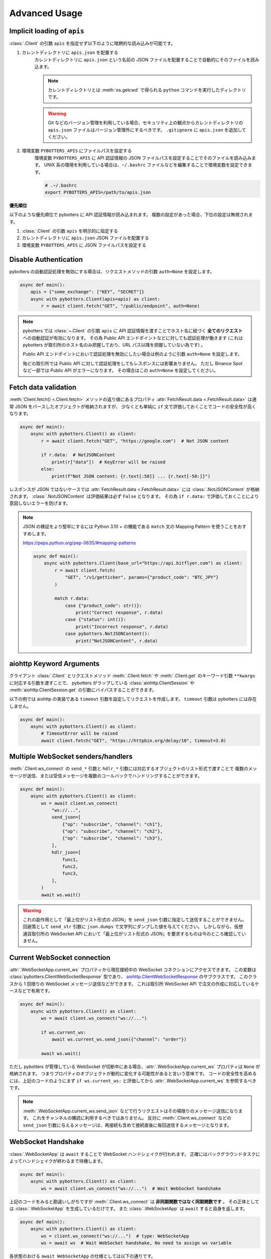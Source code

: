 Advanced Usage
==============

.. _implicit-loading-of-apis:

Implicit loading of ``apis``
----------------------------

:class:`.Client` の引数 ``apis`` を指定せず以下のように暗黙的な読み込みが可能です。

1. カレントディレクトリに ``apis.json`` を配置する
    カレントディレクトリに ``apis.json`` という名前の JSON ファイルを配置することで自動的にそのファイルを読み込ます。

    .. NOTE::
        カレントディレクトリとは :meth:`os.getcwd` で得られる ``python`` コマンドを実行したディレクトリです。

    .. warning::
        Git などのバージョン管理を利用している場合、セキュリティ上の観点からカレントディレクトリの ``apis.json`` ファイルはバージョン管理外にするべきです。
        ``.gitignore`` に ``apis.json`` を追加してください。

2. 環境変数 ``PYBOTTERS_APIS`` にファイルパスを設定する
    環境変数 ``PYBOTTERS_APIS`` に API 認証情報の JSON ファイルパスを設定することでそのファイルを読み込みます。
    UNIX 系の環境を利用している場合は、``~/.bashrc`` ファイルなどを編集することで環境変数を設定できます。

    .. code:: bash

        # .~/.bashrc
        export PYBOTTERS_APIS=/path/to/apis.json

**優先順位**

以下のような優先順位で pybotters に API 認証情報が読み込まれます。 複数の設定があった場合、下位の設定は無視されます。

1. :class:`.Client` の引数 ``apis`` を明示的に指定する
2. カレントディレクトリに ``apis.json`` JSON ファイルを配置する
3. 環境変数 ``PYBOTTERS_APIS`` に JSON ファイルパスを設定する


Disable Authentication
----------------------

pybotters の自動認証処理を無効にする場合は、リクエストメソッドの引数 ``auth=None`` を設定します。

.. code:: python

    async def main():
        apis = {"some_exchange": ["KEY", "SECRET"]}
        async with pybotters.Client(apis=apis) as client:
            r = await client.fetch("GET", "/public/endpoint", auth=None)

.. note::

    pybotters では :class:`~.Client` の引数 ``apis`` に API 認証情報を渡すことでホスト名に紐づく **全てのリクエスト** への自動認証が有効になります。
    その為 Public API エンドポイントなどに対しても認証処理が働きます
    (これは pybotters が取引所のホスト名のみ把握しており、URL パス以降を把握していない為です) 。

    Public API エンドポイントにおいて認証処理を無効にしたい場合は例のように引数 ``auth=None`` を設定します。

    殆どの取引所では Public API に対して認証処理をしてもレスポンスには影響ありません。
    ただし Binance Spot など一部では Public API がエラーになります。
    その場合はこの ``auth=None`` を設定してください。


Fetch data validation
---------------------

:meth:`Client.fetch() <.Client.fetch>` メソッドの返り値にあるプロパティ :attr:`FetchResult.data <.FetchResult.data>` は通常 JSON をパースしたオブジェクトが格納されますが、
少なくとも単純に ``if`` 文で評価しておくことでコードの安全性が高くなります。

.. code:: python

    async def main():
        async with pybotters.Client() as client:
            r = await client.fetch("GET", "https://google.com")  # Not JSON content

            if r.data:  # NotJSONContent
                print(r["data"])  # KeyError will be raised
            else:
                print(f"Not JSON content: {r.text[:50]} ... {r.text[-50:]}")

レスポンスが JSON ではないケースでは :attr:`FetchResult.data <.FetchResult.data>` には :class:`.NotJSONContent` が格納されます。
:class:`.NotJSONContent` は評価結果は必ず ``False`` となります。 その為 ``if r.data:``  で評価しておくことにより意図しないエラーを防げます。

.. note::

    JSON の検証をより堅牢にするには Python 3.10 + の機能である ``match`` 文の Mapping Pattern を使うことをおすすめします。

    https://peps.python.org/pep-0635/#mapping-patterns

    .. code:: python

        async def main():
            async with pybotters.Client(base_url="https://api.bitflyer.com") as client:
                r = await client.fetch(
                    "GET", "/v1/getticker", params={"product_code": "BTC_JPY"}
                )

                match r.data:
                    case {"product_code": str()}:
                        print("Correct response", r.data)
                    case {"status": int()}:
                        print("Incorrect response", r.data)
                    case pybotters.NotJSONContent():
                        print("NotJSONContent", r.data)


aiohttp Keyword Arguments
-------------------------

クライアント :class:`.Client` とリクエストメソッド :meth:`.Client.fetch` や :meth:`.Client.get` のキーワード引数 ``**kwargs`` に対応する引数を渡すことで、
pybotters がラップしている :class:`aiohttp.ClientSession` や :meth:`aiohttp.ClientSession.get` の引数にバイパスすることができます。

以下の例では aiohttp の実装である ``timeout`` 引数を設定してリクエストを作成します。 ``timeout`` 引数は pybotters には存在しません。

.. code:: python

    async def main():
        async with pybotters.Client() as client:
            # TimeoutError will be raised
            await client.fetch("GET", "https://httpbin.org/delay/10", timeout=3.0)


.. _multiple-websocket-senders-handlers:

Multiple WebSocket senders/handlers
-----------------------------------

:meth:`.Client.ws_connect` の ``send_*`` 引数と ``hdlr_*`` 引数には対応するオブジェクトのリスト形式で渡すことで
複数のメッセージが送信、または受信メッセージを複数のコールバックでハンドリングすることができます。

.. code:: python

    async def main():
        async with pybotters.Client() as client:
            ws = await client.ws_connect(
                "ws://...",
                send_json=[
                    {"op": "subscribe", "channel": "ch1"},
                    {"op": "subscribe", "channel": "ch2"},
                    {"op": "subscribe", "channel": "ch3"},
                ],
                hdlr_json=[
                    func1,
                    func2,
                    func3,
                ],
            )
            await ws.wait()

.. warning::

    これの副作用として「最上位がリスト形式の JSON」を ``send_json`` 引数に指定して送信することができません。
    回避策として ``send_str`` 引数に ``json.dumps`` で文字列にダンプした値を与えてください。
    しかしながら、仮想通貨取引所の WebSocket API において「最上位がリスト形式の JSON」を要求するものは今のところ確認していません。


Current WebSocket connection
----------------------------

:attr:`.WebSocketApp.current_ws` プロパティから現在接続中の WebSocket コネクションにアクセスできます。 この変数は :class:`pybotters.ClientWebSocketResponse` 型であり、 `aiohttp.ClientWebSocketResponse <https://docs.aiohttp.org/en/stable/client_reference.html#clientwebsocketresponse>`_ のサブクラスです。
このクラスから 1 回限りの WebSocket メッセージ送信などができます。
これは取引所 WebSocket API で注文の作成に対応しているケースなどで有用です。

.. code:: python

    async def main():
        async with pybotters.Client() as client:
            ws = await client.ws_connect("ws://...")

            if ws.current_ws:
                await ws.current_ws.send_json({"channel": "order"})

            await ws.wait()

ただし pybotters が管理している WebSocket が切断中にある場合、:attr:`.WebSocketApp.current_ws` プロパティは ``None`` が格納されます。
つまりプロパティのオブジェクトが動的に変化する可能性があると言いう意味です。
コードの安全性を高めるには、上記のコードのようにまず ``if ws.current_ws:`` と評価してから :attr:`.WebSocketApp.current_ws` を参照するべきです。

.. note::

    :meth:`.WebSocketApp.current_ws.send_json` などで行うリクエストはその場限りのメッセージ送信になります。
    これをチャンネルの購読に利用するべきではありません。
    反対に :meth:`.Client.ws_connect` などの ``send_json`` 引数に与えるメッセージは、再接続も含めて接続直後に毎回送信するメッセージとなります。


WebSocket Handshake
-------------------

:class:`.WebSocketApp` は ``await`` することで WebSocket ハンドシェイクが行われます。
正確にはバックグラウンドタスクによってハンドシェイクが終わるまで待機します。

.. code:: python

    async def main():
        async with pybotters.Client() as client:
            ws = await client.ws_connect("ws://...")  # Wait WebSocket handshake

上記のコードをみると勘違いしがちですが :meth:`.Client.ws_connect` は **非同期関数ではなく同期関数です** 。
その正体としては :class:`.WebSocketApp` を生成しているだけです。
また :class:`.WebSocketApp` は ``await`` すると自身を返します。

.. code:: python

    async def main():
        async with pybotters.Client() as client:
            ws = client.ws_connect("ws://...")  # type: WebSocketApp
            ws = await ws  # Wait WebSocket handshake, No need to assign ws variable

各状態のおける ``await WebSocketApp`` の仕様としては以下の通りです。

1. WebSocket 接続がない (初回または切断中) 場合、 WebSocket ハンドシェイクが行われるまで ``await`` によって待機します。
2. WebSocket 接続がある場合、 ``await`` による待機は即時完了します。


Automatic WebSocket heartbeat
-----------------------------

:class:`.WebSocketApp` はデフォルトで自動 WebSocket ハートビートが有効になっています。

この動作は :class:`.Client.ws_connect` の引数 ``heartbeat`` によって変更できます。
``heartbeat`` には ``float`` の秒数を指定します。 引数を指定しない場合デフォルトでは 10 秒です。

.. code:: python

    async def main():
        async with pybotters.Client() as client:
            ws = await client.ws_connect("ws://...", heartbeat=10.0)  # default value

``heartbeat`` を設定するとバックグラウンドタスクが起動し、一定間隔で対象の WebSocket サーバーに Ping フレームを送信します。
その後 ``heartbeat`` 秒数間のタイムアウトを待ち、 Pong フレームを受信した場合はタイムアウトをリセットして次の Ping フレームを送信するまで待機します。
タイムアウトが発生した場合は現在の WebSocket 接続を切断して再接続を試みます。

``heartbeat`` に ``None`` を指定すると Ping-Pong メッセージの送信を無効にします。

.. note::
    WebSocket ハートビートは、 WebSocket の接続を保証する為の重要な機能です。

    「お行儀のよい」 WebSocket サーバーは、切断時にクライアントに対して明示的な切断メッセージを送信します。
    しかし一部の WebSocket サーバーは切断時に何もメッセージを送信しないため、クライアントは接続が切断されたかどうかを検知できません。
    クライアントは接続が確立していると認識しているので pybotters に組み込まれている自動再接続も試行されません。

    そういった状態に陥ると結果的に bot コードでは WebSocket データを受信せずにループ動作し続けることになります。
    つまり、WebSocket 経由でポジションや注文や板情報などのデータを受信している場合はデータの状態が古いままになり、取引に支障をきたす可能性があります。

    そこで WebSocket ハートビートを利用することでこの状態に陥ることを防ぎます。
    Ping 及び Pong フレームは `WebSocket の仕様 <https://datatracker.ietf.org/doc/html/rfc6455#section-5.5.2>`_ で定義されており、アプリケーションのメッセージ受信には影響されません。
    これを送受信することで相手方のサービスが機能しているかを確認します。

    前述の通りハートビートはデフォルトで有効になっており、トレード bot のユースケースでこれを無効にすることは推奨されません。

    なお、このハートビート機能は `aiohttp の実装 <https://docs.aiohttp.org/en/stable/client_reference.html#aiohttp.ClientSession.ws_connect>`_ によるものです。


.. _manual-websocket-heartbeat:

Manual WebSocket heartbeat
--------------------------

:class:`.WebSocketApp` は自動で WebSocket ハートビートを実行しますが、:meth:`.WebSocketApp.heartbeat` メソッドを呼び出すことで手動でハートビートを実行できます。

.. code:: python

    async def main():
        async with pybotters.Client() as client:
            ws = await client.ws_connect("ws://...")

            while True:
                await ws.heartbeat()

                ... # Trading strategy

自動ハートビートによってある程度接続は保証されますが、手動ハートビートを実行することで任意のタイミングで接続を保証を確認できます。

:meth:`.WebSocketApp.heartbeat` を ``await`` することで、Ping フレームを送信して対応する Pong フレームの受信を待機します。
Pong フレームが引数 ``timeout`` の秒数受信できない場合は、現在の WebSocket 接続を切断して再接続を試みます。
その後、再度 Ping フレームを送信して Pong フレームの受信を試みます。
これらのハートビートシーケンスが終了するまで ``await`` によって待機します。

ハートビートのタイムアウトは引数 ``timeout`` で設定できます。
デフォルトは 10 秒です。

このメソッドは接続を保証したいステップで呼び出すべきでしょう。
例えば、WebSocket 経由でデータを受信して利用している場合はそれを利用する前が最適です。


WebSocket reconnection backoff
------------------------------

:meth:`.Client.ws_connect` の引数 ``backoff`` に ``float`` のタプルを設定することで、再接続の指数バックオフを変更できます。
タプルの意味は ``(最小待機秒, 最大待機秒, 係数, 初期待機秒)`` です。

.. code:: python

    async def main():
        async with pybotters.Client() as client:
            ws = await client.ws_connect("ws://...", backoff=(1.92, 60.0, 1.618, 5.0))  # default value

既定のバックオフ動作は以下の通りです。

* 正常切断であれば待機なしで再接続します
* ハンドシェイク失敗であれば指数バックオフの秒数待機します
    * 初回の接続失敗であれば 0 ~ 5 秒 (BACKOFF_INITIAL) の間のランダムな時間待機します
    * 二回目の接続失敗であれば 1.92 秒 (BACKOFF_MIN) に 1.618 (BACKOFF_FACTOR) を掛けた時間待機します
    * その後の接続失敗であれば前回の待機時間にさらに 1.618 (BACKOFF_FACTOR) を掛けた時間待機します
    * ただし待機時間の上限は 60.0 秒 (BACKOFF_MAX) です
    * 接続に成功した場合はバックオフの計算は初回のステップにリセットされます


URL when reconnecting to WebSocket
----------------------------------

:attr:`.WebSocketApp.url` に URL を代入することで、接続する WebSocket URL を変更できます。

.. code:: python

    async def main():
        async with pybotters.Client() as client:
            ws = await client.ws_connect("ws://example.com/ws?token=xxxxx")
            ...
            ws.url = "ws://example.com/ws?token=yyyyy"

接続中の場合は直ちに影響はなく、その接続が終了した次回の接続で設定した WebSocket URL が利用されます。

.. note::
    これはトークン認証方式を採用している取引所の WebSocket 接続に便利です。
    多くの場合はそのトークンを延長する API がありますが、何かの原因でトークンが失効してしまった場合に別のトークンを発行してそれを URL に設定できます。


DataStore Iteration
-------------------

:ref:`datastore` では :meth:`.DataStore.get` と :meth:`.DataStore.find` でデータを取得する方法を説明しましたが、他にもイテレーションによって取得することもできます。

>>> ds = pybotters.DataStore(
...     keys=["id"],
...     data=[
...         {"id": 1, "data": "foo"},
...         {"id": 2, "data": "bar"},
...         {"id": 3, "data": "baz"},
...         {"id": 4, "data": "foo"},
...     ],
... )
>>> for item in ds:
...     print(item)
... 
{'id': 1, 'data': 'foo'}
{'id': 2, 'data': 'bar'}
{'id': 3, 'data': 'baz'}
{'id': 4, 'data': 'foo'}

または :func:`reversed` を利用して逆順で取得もできます。

>>> for item in reversed(ds):
...     print(item)
... 
{'id': 4, 'data': 'foo'}
{'id': 3, 'data': 'baz'}
{'id': 2, 'data': 'bar'}
{'id': 1, 'data': 'foo'}


Maximum number of data in DataStore
-----------------------------------

DataStore は :attr:`.DataStore._MAXLEN` 変数にて最大件数の制限を設けています。

これはトレード履歴のような大量に配信されるデータの格納することによって、マシンの RAM が枯渇しないようにするためです。
この制限を超えると、古いデータから順に自動で削除されます。

:attr:`.DataStore._MAXLEN` は、取引所固有の DataStore にてチャンネルごとに異なる値が設定されています。
通常は最大 9,999 件、トレード履歴などは最大 99,999 件として設定しています。

以下は例として :class:`.bitFlyerDataStore` で Ticker と約定履歴ストアの最大件数を確認するコードです。

>>> store = pybotters.bitFlyerDataStore()
>>> store.ticker._MAXLEN
9999
>>> store.executions._MAXLEN
99999


How to implement original DataStore
-----------------------------------

:class:`.DataStoreCollection` と :class:`.DataStore` を継承したクラスを作成することで、
ユーザーは pybotters が対応していない取引所や、pybotters ビルドインの実装に満足しない場合に独自の DataStore を実装することができます。

以下の手順に従うことで、pybotters 既定仕様の DataStore が実装できます。

* :class:`.DataStoreCollection` のサブクラス
    1. :meth:`_init` メソッド
        * 引数: なし
        * 処理: :meth:`.DataStoreCollection.create` を使って取引所の WebSocket チャンネルに相当する DataStore を生成する処理を実装します
    2. :meth:`_onmessage` メソッド
        * 引数: ``msg: Any, ws: ClientWebSocketResponse``
        * 処理: 受信した WebSocket メッセージのチャンネルを解釈して各 DataStore に振り分ける処理を実装します
    3. *async* :meth:`initialize` メソッド
        * 引数: ``*aws: Awaitable[aiohttp.ClientResponse]``
        * 処理: 初期化用の HTTP API のレスポンスを解釈して各 DataStore に振り分ける処理を実装します
    4. class Properties
        * :meth:`_init` メソッド内で生成した DataStore に便宜的にアクセスできるように、クラスに同名のプロパティを定義します
* :class:`.DataStore` のサブクラス
    1. :const:`_KEYS` 変数
        * 解釈した WebSocket メッセージにキーが存在する場合、それをリストで設定します
            * 差分データが配信される WebSocket チャンネルにおいてこれを設定します
            * 例えば板情報について考えると、 ``"銘柄"`` と ``"方向"`` と ``"価格"`` がキーとなります。 このキーを元に ``"数量"`` を更新したりあるいはデータを削除します
        * キーが存在しないデータは :const:`_KEYS` を設定する必要がありません
            * 例えば約定履歴は時系列データです。新しいデータが配信されますが、過去のデータが更新されることはありません
    2. :const:`_MAXLEN` 変数
        * 変数を上書きしない場合値は 9999 となっています。 pybotters の既定では時系列データの場合は値を 99999 に上書きしています
    3. :meth:`_onmessage` メソッド
        * 引数: ``msg: Any``
            * ※ :meth:`.DataStoreCollection._onmessage` から渡す引数仕様に変更可能です
        * 処理: :meth:`.DataStore._insert` :meth:`.DataStore._update` :meth:`.DataStore._delete` などの CURD メソッドを用いて、WebSocket メッセージを解釈して内部のデータを更新します
    4. :meth:`_onresponse` メソッド
        * 引数: ``msg: Any``
            * ※ :meth:`.DataStoreCollection.initialize` から渡す引数仕様に変更可能です
        * 処理: :meth:`.DataStore._insert` :meth:`.DataStore._update` :meth:`.DataStore._delete` などの CURD メソッドを用いて、レスポンスを解釈して内部のデータを更新します
    5. :meth:`sorted` メソッド (※板情報系のみ)
        * 引数: ``query: dict[str, Any]``
        * 処理: 板情報を ``"売り", "買い"`` で分類した辞書を返します (:ref:`bitFlyerDataStore での例 <sorted>`) 。

次のコードはシンプルな独自の DataStore の例です。

.. code:: python

    class SomeDataStore(DataStoreCollection):
        """ Some Exchange データストア"""

        def _init(self):
            self.create("trade")
            self.create("orderbook")
            self.create("position")

        def _onmessage(self, msg, ws):
            # ex: msg = {"channel": "xxx", "data": ...}
            channel = msg.get("channel")
            data = msg.get("data")
            if channel == "trade":
                self.trade._onmessage(data)
            elif channel == "orderbook"
                self.orderbook._onmessage(data)
            elif channel == "position"
                self.position._onmessage(data)

        async def initialize(self, *aws):
            for f in asyncio.as_completed(aws):
                resp = await f
                data = await resp.json()
                if resp.url.path == "/api/position":
                    self.position._onresponse(data)

        @property
        def trade(self) -> "Trade":
            return self.get("trade")

        @property
        def orderbook(self) -> "OrderBook":
            return self.get("orderbook")

        @property
        def position(self) -> "Position":
            return self.get("position")


    class Trade(DataStore):
        """約定履歴ストア"""
        _MAXLEN = 99999

        def _onmessage(self, data):
            # ex: data = [{"symbol": "xxx", "price": 1234, "...": ...}]
            self._insert(data)


    class OrderBook(DataStore):
        """板情報ストア"""
        _KEYS = ["symbol", "side", "price"]

        def _onmessage(self, data):
            # ex: data = {"symbol": xxx", "asks": {"price": 1234, "size": 0.1}, ...}, "bids": ...}
            symbol = data["symbol"]
            data_to_update = []
            data_to_delete = []

            for side in ("asks", "bids"):
                for row in data[side]:
                    row = {"symbol": symbol, "side": side, **row}
                    if row["price"] == 0.0:
                        data_to_delete.append(row)
                    else:
                        data_to_update.append(row)

            self._update(data_to_update)
            self._update(data_to_delete)

        def sorted(self, query=None, limit=None):
            return self._sorted(
                item_key="side",
                item_asc_key="asks",
                item_desc_key="bids",
                sort_key="price",
                query=query,
                limit=limit,
            )


    class Position(DataStore):
        """ポジションストア"""
        _KEYS = ["symbol"]

        def _onmessage(self, data):
            # ex: data = [{"symbol": "xxx", "side": "Buy", "size": 0.1]
            self._update(data)

        def _onresponse(self, data):
            # ex: data = [{"symbol": "xxx", "side": "Buy", "size": 0.1]
            self._clear()
            self._update(data)


既存の DataStore 実装を参考にするには、リポジトリの ``models/`` 内ソースコードを参照してください。

もし pybotters が未対応の取引所の DataStore を実装された場合は、pybotters へのコントリビュート (ソースコードの寄付) を検討して頂けるとありがたいです 🙏
pybotters は無料のオープンソースソフトウェア・プロジェクトであり人々のボランティア精神によって成り立っています。
コントリビュートするには GitHub リポジトリに Pull request を作成します。
詳しくは :doc:`contributing` ページをご覧ください。
